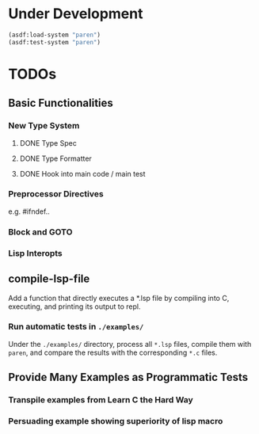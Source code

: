 * Under Development

#+begin_src lisp
(asdf:load-system "paren")
(asdf:test-system "paren")
#+end_src

* TODOs
** Basic Functionalities
*** New Type System
**** DONE Type Spec
**** DONE Type Formatter
**** DONE Hook into main code / main test

*** Preprocessor Directives

e.g. #ifndef..

*** Block and GOTO

*** Lisp Interopts

** compile-lsp-file

Add a function that directly executes a *.lsp file by compiling into C,
executing, and printing its output to repl.

*** Run automatic tests in =./examples/=

Under the =./examples/= directory, process all =*.lsp= files, compile them with
=paren=, and compare the results with the corresponding =*.c= files.

** Provide Many Examples as Programmatic Tests
*** Transpile examples from Learn C the Hard Way
*** Persuading example showing superiority of lisp macro
